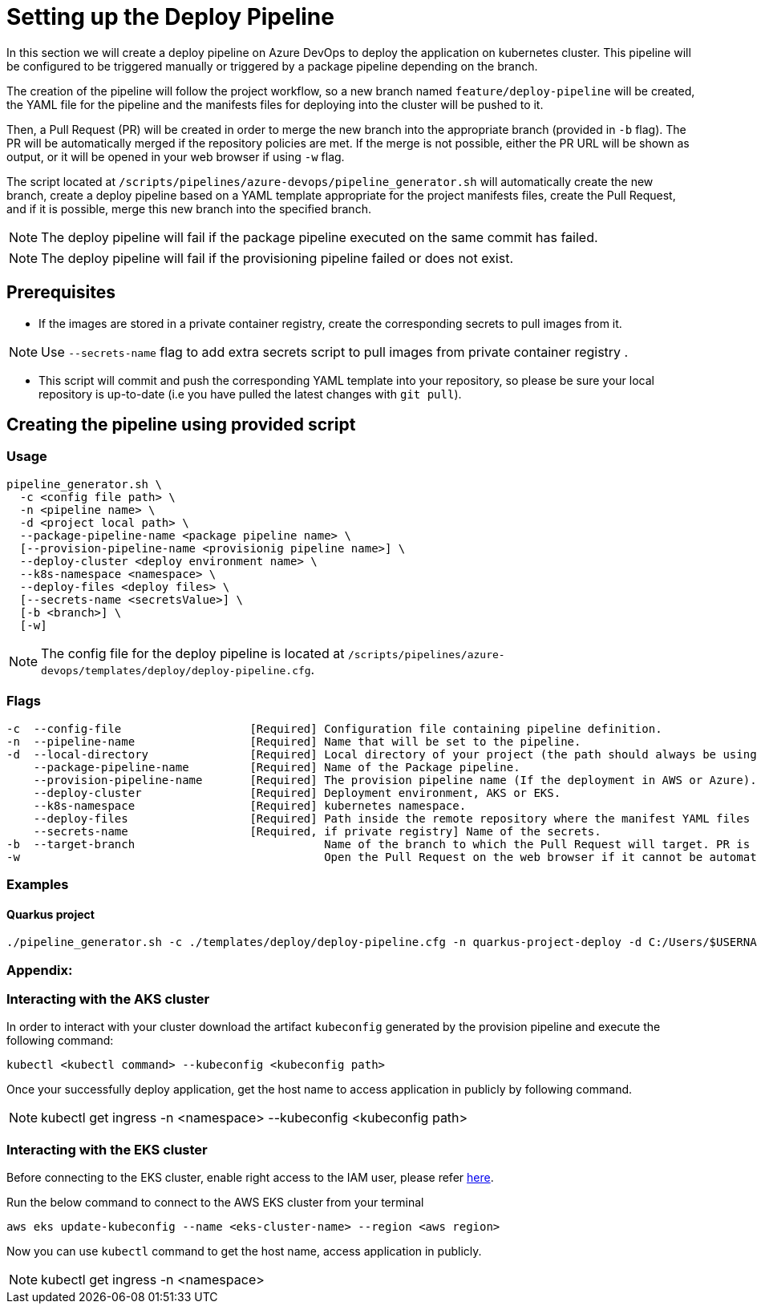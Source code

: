 = Setting up the Deploy Pipeline

In this section we will create a deploy pipeline on Azure DevOps to deploy the application on kubernetes cluster. This pipeline will be configured to be triggered manually or triggered by a package pipeline depending on the branch.

The creation of the pipeline will follow the project workflow, so a new branch named `feature/deploy-pipeline` will be created, the YAML file for the pipeline and the manifests files for deploying into the cluster will be pushed to it.

Then, a Pull Request (PR) will be created in order to merge the new branch into the appropriate branch (provided in `-b` flag). The PR will be automatically merged if the repository policies are met. If the merge is not possible, either the PR URL will be shown as output, or it will be opened in your web browser if using `-w` flag.

The script located at `/scripts/pipelines/azure-devops/pipeline_generator.sh` will automatically create the new branch, create a deploy pipeline based on a YAML template appropriate for the project manifests files, create the Pull Request, and if it is possible, merge this new branch into the specified branch.

NOTE: The deploy pipeline will fail if the package pipeline executed on the same commit has failed.

NOTE: The deploy pipeline will fail if the provisioning pipeline failed or does not exist.

== Prerequisites

* If the images are stored in a private container registry, create the corresponding secrets to pull images from it.

NOTE: Use `--secrets-name` flag to add extra secrets script to pull images from private container registry .

* This script will commit and push the corresponding YAML template into your repository, so please be sure your local repository is up-to-date (i.e you have pulled the latest changes with `git pull`).

== Creating the pipeline using provided script

=== Usage
```
pipeline_generator.sh \
  -c <config file path> \
  -n <pipeline name> \
  -d <project local path> \
  --package-pipeline-name <package pipeline name> \
  [--provision-pipeline-name <provisionig pipeline name>] \
  --deploy-cluster <deploy environment name> \
  --k8s-namespace <namespace> \
  --deploy-files <deploy files> \ 
  [--secrets-name <secretsValue>] \
  [-b <branch>] \
  [-w]
```
NOTE:  The config file for the deploy pipeline is located at `/scripts/pipelines/azure-devops/templates/deploy/deploy-pipeline.cfg`.

=== Flags
```
-c  --config-file                   [Required] Configuration file containing pipeline definition.
-n  --pipeline-name                 [Required] Name that will be set to the pipeline.
-d  --local-directory               [Required] Local directory of your project (the path should always be using '/' and not '\').
    --package-pipeline-name         [Required] Name of the Package pipeline.
    --provision-pipeline-name       [Required] The provision pipeline name (If the deployment in AWS or Azure).
    --deploy-cluster                [Required] Deployment environment, AKS or EKS.
    --k8s-namespace                 [Required] kubernetes namespace.
    --deploy-files                  [Required] Path inside the remote repository where the manifest YAML files are located.  
    --secrets-name                  [Required, if private registry] Name of the secrets.
-b  --target-branch                            Name of the branch to which the Pull Request will target. PR is not created if the flag is not provided.
-w                                             Open the Pull Request on the web browser if it cannot be automatically merged. Requires -b flag.
```

=== Examples

==== Quarkus project

```
./pipeline_generator.sh -c ./templates/deploy/deploy-pipeline.cfg -n quarkus-project-deploy -d C:/Users/$USERNAME/Desktop/quarkus-project --package-pipeline-name quarkus-project-package --provision-pipeline-name eks-provisioning --deploy-cluster EKS --k8s-namespace hangar --deploy-files k8s-files  -b develop -w
```


=== Appendix: 
=== Interacting with the AKS cluster

In order to interact with your cluster download the artifact `kubeconfig` generated by the provision pipeline and execute the following command:

```
kubectl <kubectl command> --kubeconfig <kubeconfig path>
```
Once your successfully deploy application, get the host name to access application in publicly by following command.

NOTE: kubectl get ingress -n <namespace> --kubeconfig <kubeconfig path>

=== Interacting with the EKS cluster

Before connecting to the EKS cluster, enable right access to the IAM user, please refer https://docs.aws.amazon.com/eks/latest/userguide/add-user-role.html[here].

Run the below command to connect to the AWS EKS cluster from your terminal

```
aws eks update-kubeconfig --name <eks-cluster-name> --region <aws region>
```
Now you can use `kubectl` command to get the host name, access application in publicly.

NOTE: kubectl get ingress -n <namespace>


